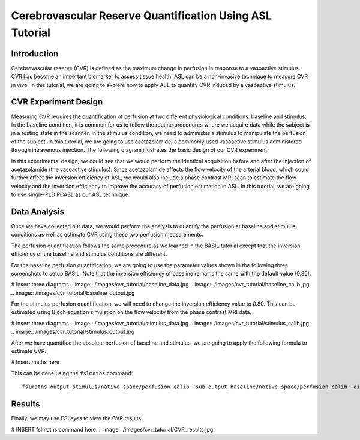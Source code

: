 =========================================================
Cerebrovascular Reserve Quantification Using ASL Tutorial
=========================================================

Introduction
============

Cerebrovascular reserve (CVR) is defined as the maximum change in perfusion in response to a vasoactive stimulus. CVR has become an important biomarker to assess tissue health. ASL can be a non-invasive technique to measure CVR in vivo. In this tutorial, we are going to explore how to apply ASL to quantify CVR induced by a vasoactive stimulus.


CVR Experiment Design
======================
Measuring CVR requires the quantification of perfusion at two different physiological conditions: baseline and stimulus. In the baseline condition, it is common for us to follow the routine procedures where we acquire data while the subject is in a resting state in the scanner. In the stimulus condition, we need to administer a stimulus to manipulate the perfusion of the subject. In this tutorial, we are going to use acetazolamide, a commonly used vasoactive stimulus administered through intravenous injection. The following diagram illustrates the basic design of our CVR experiment.

.. image:: /images/cvr_tutorial/CVR_experiment.png

In this experimental design, we could see that we would perform the identical acquisition before and after the injection of acetazolamide (the vasoactive stimulus). Since acetazolamide affects the flow velocity of the arterial blood, which could further affect the inversion efficiency of ASL, we would also include a phase contrast MRI scan to estimate the flow velocity and the inversion efficiency to improve the accuracy of perfusion estimation in ASL. In this tutorial, we are going to use single-PLD PCASL as our ASL technique.


Data Analysis
=============
Once we have collected our data, we would perform the analysis to quantify the perfusion at baseline and stimulus conditions as well as estimate CVR using these two perfusion measurements.

The perfusion quantification follows the same procedure as we learned in the BASIL tutorial except that the inversion efficiency of the baseline and stimulus conditions are different.

For the baseline perfusion quantification, we are going to use the parameter values shown in the following three screenshots to setup BASIL. Note that the inversion efficiency of baseline remains the same with the default value (0.85).

# Insert three diagrams
.. image:: /images/cvr_tutorial/baseline_data.jpg
.. image:: /images/cvr_tutorial/baseline_calib.jpg
.. image:: /images/cvr_tutorial/baseline_output.jpg


For the stimulus perfusion quantification, we will need to change the inversion efficiency value to 0.80. This can be estimated using Bloch equation simulation on the flow velocity from the phase contrast MRI data.

# Insert three diagrams
.. image:: /images/cvr_tutorial/stimulus_data.jpg
.. image:: /images/cvr_tutorial/stimulus_calib.jpg
.. image:: /images/cvr_tutorial/stimulus_output.jpg


After we have quantified the absolute perfusion of baseline and stimulus, we are going to apply the following formula to estimate CVR.

# Insert maths here

This can be done using the ``fslmaths`` command::

    fslmaths output_stimulus/native_space/perfusion_calib -sub output_baseline/native_space/perfusion_calib -div output_baseline/native_space/perfusion_calib -mul 100 CVR


Results
=======
Finally, we may use FSLeyes to view the CVR results:

# INSERT fslmaths command here.
.. image:: /images/cvr_tutorial/CVR_results.jpg
